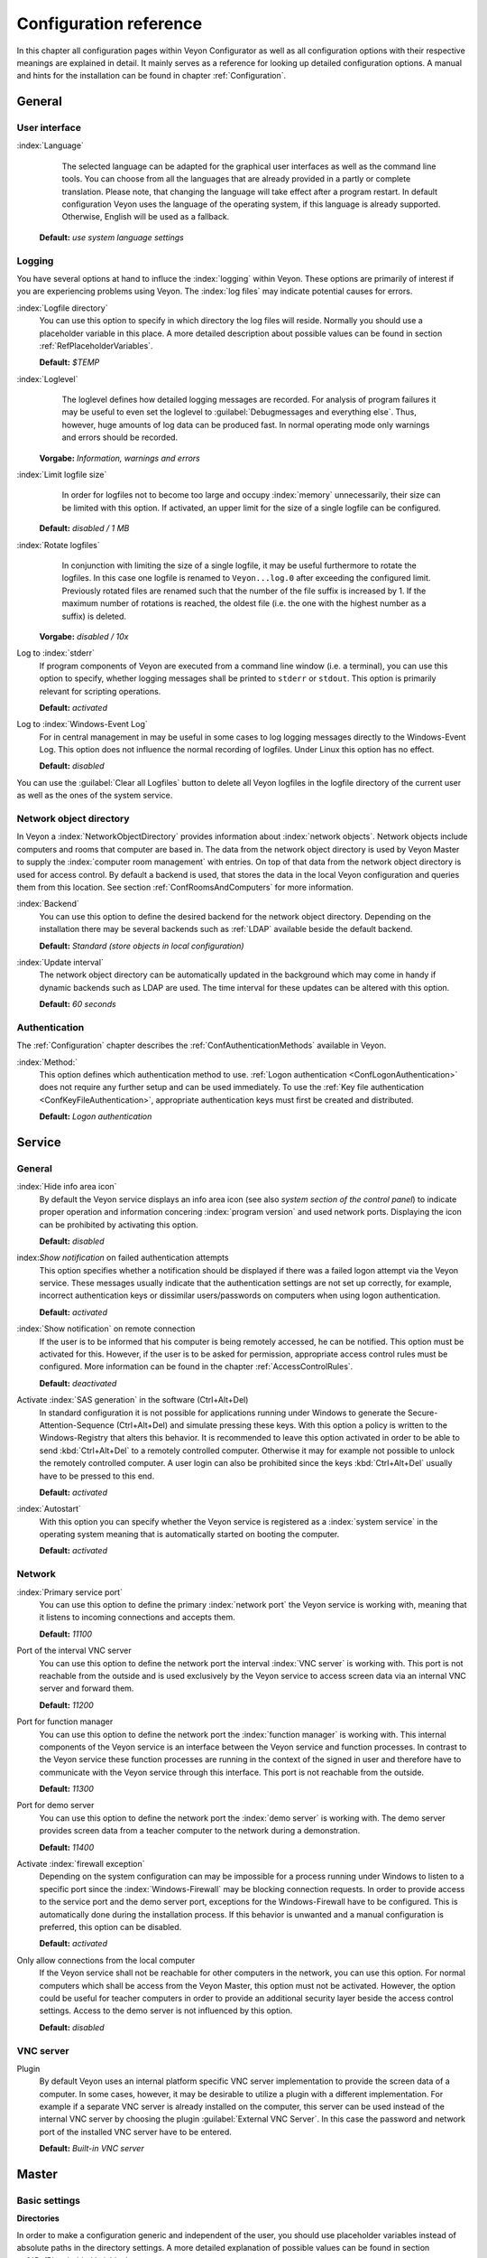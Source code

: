 .. _ConfigurationReference:

Configuration reference
=======================

In this chapter all configuration pages within Veyon Configurator as well as all configuration options with their respective meanings are explained in detail. It mainly serves as a reference for looking up detailed configuration options. A manual and hints for the installation can be found in chapter :ref:`Configuration`.

.. _RefGeneral:

General
---------

.. _RefUserInterface:

User interface
++++++++++++++

:index:`Language`
	The selected language can be adapted for the graphical user interfaces as well as the command line tools.
	You can choose from all the languages that are already provided in a partly or complete translation. Please
	note, that changing the language will take effect after a program restart. In default configuration Veyon uses
	the language of the operating system, if this language is already supported. Otherwise, English will be used
	as a fallback.

    **Default:** *use system language settings*


.. _RefLogging:

Logging
+++++++

You have several options at hand to influce the :index:`logging` within Veyon. These options are primarily of
interest if you are experiencing problems using Veyon. The :index:`log files` may indicate potential causes for errors.


.. _RefLogFileDirectory:

:index:`Logfile directory`
	You can use this option to specify in which directory the log files will reside. Normally you should use a placeholder variable in this place. A more detailed description about possible values can be found in section :ref:`RefPlaceholderVariables`.

	**Default:** *$TEMP*


.. _RefLogLevel:

:index:`Loglevel`
	The loglevel defines how detailed logging messages are recorded. For analysis of program failures it may be
	useful to even set the loglevel to :guilabel:`Debugmessages and everything else`. Thus, however, huge amounts
	of log data can be produced fast. In normal operating mode only warnings and errors should be recorded.

    **Vorgabe:** *Information, warnings and errors*

:index:`Limit logfile size`
	In order for logfiles not to become too large and occupy :index:`memory` unnecessarily, their size can be
	limited with this option. If activated, an upper limit for the size of a single logfile can be configured.

    **Default:** *disabled / 1 MB*

:index:`Rotate logfiles`
	In conjunction with limiting the size of a single logfile, it may be useful furthermore to rotate the logfiles.
	In this case one logfile is renamed to ``Veyon...log.0`` after exceeding the configured limit. Previously
	rotated files are renamed such that the number of the file suffix is increased by 1. If the maximum number of
	rotations is reached, the oldest file (i.e. the one with the highest number as a suffix) is deleted.

    **Vorgabe:** *disabled / 10x*

Log to :index:`stderr`
	If program components of Veyon are executed from a command line window (i.e. a terminal), you can use this
	option to specify, whether logging messages shall be printed to ``stderr`` or ``stdout``. This option is
	primarily relevant for scripting operations.

	**Default:** *activated*

Log to :index:`Windows-Event Log`
	For in central management in may be useful in some cases to log logging messages directly to the
	Windows-Event Log. This option does not influence the normal recording of logfiles. Under Linux this
	option has no effect.

	**Default:** *disabled*

You can use the :guilabel:`Clear all Logfiles` button to delete all Veyon logfiles in the logfile directory of the
current user as well as the ones of the system service.


.. _RefNetworkObjectDirectory:

Network object directory
++++++++++++++++++++++++

In Veyon a :index:`NetworkObjectDirectory` provides information about :index:`network objects`. Network objects include computers and rooms that computer are based in. The data from the network object directory is used by Veyon Master to supply the :index:`computer room management` with entries. On top of that data from the network object directory is used for access control. By default a backend is used, that stores the data in the local Veyon configuration and queries them from this location. See section :ref:`ConfRoomsAndComputers` for more information.

:index:`Backend`
	You can use this option to define the desired backend for the network object directory. Depending on the installation there may be several backends such as :ref:`LDAP` available beside the default backend.

	**Default:** *Standard (store objects in local configuration)*

:index:`Update interval`
	The network object directory can be automatically updated in the background which may come in handy if dynamic backends such as LDAP are used. The time interval for these updates can be altered with this option.

	**Default:** *60 seconds*

.. _RefAuthentication:

Authentication
++++++++++++++

The :ref:`Configuration` chapter describes the :ref:`ConfAuthenticationMethods` available in Veyon.

:index:`Method:`
    This option defines which authentication method to use. :ref:`Logon authentication <ConfLogonAuthentication>` does not require any further setup and can be used immediately. To use the :ref:`Key file authentication <ConfKeyFileAuthentication>`, appropriate authentication keys must first be created and distributed.

    **Default:** *Logon authentication*

.. _RefService:

Service
-------

.. _RefServiceGeneral:

General
+++++++

:index:`Hide info area icon`
	By default the Veyon service displays an info area icon (see also *system section of the control panel*) to
	indicate proper operation and information concering :index:`program version` and used network ports. Displaying
	the icon can be prohibited by activating this option.

	**Default:** *disabled*

index:`Show notification` on failed authentication attempts
    This option specifies whether a notification should be displayed if there was a failed logon attempt via the Veyon service. These messages usually indicate that the authentication settings are not set up correctly, for example, incorrect authentication keys or dissimilar users/passwords on computers when using logon authentication.

    **Default:** *activated*

:index:`Show notification` on remote connection
    If the user is to be informed that his computer is being remotely accessed, he can be notified. This option must be activated for this. However, if the user is to be asked for permission, appropriate access control rules must be configured. More information can be found in the chapter :ref:`AccessControlRules`.

    **Default:** *deactivated*

Activate :index:`SAS generation` in the software (Ctrl+Alt+Del)
	In standard configuration it is not possible for applications running under Windows to generate the Secure-Attention-Sequence (Ctrl+Alt+Del) and simulate pressing these keys. With this option a policy is written to the Windows-Registry that alters this behavior. It is recommended to leave this option activated in order to be able to send :kbd:`Ctrl+Alt+Del` to a remotely controlled computer. Otherwise it may for example not possible to unlock the remotely controlled computer. A user login can also be prohibited since the keys :kbd:`Ctrl+Alt+Del` usually have to be pressed to this end.

	**Default:** *activated*

:index:`Autostart`
	With this option you can specify whether the Veyon service is registered as a :index:`system service` in the operating system meaning that is automatically started on booting the computer.

	**Default:** *activated*


.. _RefNetwork:

Network
+++++++

:index:`Primary service port`
	You can use this option to define the primary :index:`network port` the Veyon service is working with, meaning that it listens to incoming connections and accepts them.

	**Default:** *11100*

Port of the interval VNC server
	You can use this option to define the network port the interval :index:`VNC server` is working with. This port is not reachable from the outside and is used exclusively by the Veyon service to access screen data via an internal VNC server and forward them.

	**Default:** *11200*

Port for function manager
	You can use this option to define the network port the :index:`function manager` is working with. This internal components of the Veyon service is an interface between the Veyon service and function processes. In contrast to the Veyon service these function processes are running in the context of the signed in user and therefore have to communicate with the Veyon service through this interface. This port is not reachable from the outside.

	**Default:** *11300*

Port for demo server
	You can use this option to define the network port the :index:`demo server` is working with. The demo server provides screen data from a teacher computer to the network during a demonstration.

	**Default:** *11400*

Activate :index:`firewall exception`
	Depending on the system configuration can may be impossible for a process running under Windows to listen to a specific port since the :index:`Windows-Firewall` may be blocking connection requests. In order to provide access to the service port and the demo server port, exceptions for the Windows-Firewall have to be configured.  This is automatically done during the installation process. If this behavior is unwanted and a manual configuration is preferred, this option can be disabled.

	**Default:** *activated*

Only allow connections from the local computer
	If the Veyon service shall not be reachable for other computers in the network, you can use this option. For normal computers which shall be access from the Veyon Master, this option must not be activated. However, the option could be useful for teacher computers in order to provide an additional security layer beside the access control settings. Access to the demo server is not influenced by this option.

	**Default:** *disabled*


.. index:: VNC server, internal VNC server, external VNC server

.. _RefVNCServer:

VNC server
++++++++++

Plugin
	By default Veyon uses an internal platform specific VNC server implementation to provide the screen data of a computer. In some cases, however, it may be desirable to utilize a plugin with a different implementation.  For example if a separate VNC server is already installed on the computer, this server can be used instead of the internal VNC server by choosing the plugin :guilabel:`External VNC Server`. In this case the password and network port of the installed VNC server have to be entered.

	**Default:** *Built-in VNC server*


.. _RefMaster:

Master
------

Basic settings
++++++++++++++

**Directories**

In order to make a configuration generic and independent of the user, you should use placeholder variables instead of absolute paths in the directory settings. A more detailed explanation of possible values can be found in section :ref:`RefPlaceholderVariables`.

.. _RefUserConfiguration:

:index:`User configuration`
	The user specific configuration of the Master program resides in the directory defined here. This configuration
	includes the settings for the user interface and the computer choice from the last session.

	**Default:** *$APPDATA/Config*

:index:`Screenshots`
	All image files that have been generated by the screenshot function reside in the directory defined here. For example if you want to store the files in a central collection folder, a different directory path can be entered here.

	**Default:** *$APPDATA/Screenshots*


.. index:: user interface

**User interface**

Thumbnail update interval
    This setting determines the time interval in which the computer thumbnails in Veyon Master are to be updated. The shorter the interval, the higher the processor load on the master machine and the overall network load.

    **Default:*** *1000 ms*

Background color
    With this setting the background color of the workspace in Veyon Master can be changed.

    **Default:** *white*

Computer thumbnail caption
    With this setting you can choose which caption to use for the computer thumbnails in Veyon Master. For example, if the computer name is not important, only the name of the logged on user can be displayed instead.

    **Default:** *User and computer name*


Behaviour
+++++++++

In the tab :guilabel:`Behaviour` settings are available to change the behaviour of Veyon Master with respect to *program start*, *computer rooms* and *modes and functions*.

**Program start**

Perform access control at program start
	You can use this option to define whether the possibly configured :ref:`ComputerAccessControl` should also be perform whenever the Veyon Master is started. Even though access control is enforced on client-side in every case, this additional option assures, that users without proper access rights can not even start the Veyon Master, hence making security even more visible.

	**Default:** *disabled*

.. _RefRoomAutoSwitch:

Automatically switch to current room
	By default all computers that have been selected the previous time are displayed after starting Veyon Master. If instead all computers in the Master computer's room shall be displayed, this option can be activated. The Veyon Master will then try to solve which room the local computer belongs to using the configured :ref:`RefNetworkObjectDirectory`. All computers in the room are listed in this case. Precondition for this function is a correctly working DNS setup in the network which translated computer names to IP addresses and vice versa.

	**Default:** *disabled*

Automatically adjust computer thumbnail at start
	If the size of the computers' thumbnail is to be automatically adjusted upon starting Veyon Master (takes the same effect as clicking the :guilabel:`Auto` button), this option can be activated. The previously configured size will be ignored. This functionality primarily comes into play in conjunction with the :ref:`automatic room change <RefRoomAutoSwitch>`.

	**Default:** *disabled*

Automatically open computer rooms widget
	You can use this option to define that the computer management is opened upon program start by default.

	**Default:** *disabled*


**Computer rooms**

Only show current room
	As a default, the computer management lists all rooms in the configured :ref:`RefNetworkObjectDirectory`. By activating this option you can assure that only the room the Master computer is based in is listed. This can increase lucidity especially in larger environments.

	**Default:** *disabled*

Allow adding rooms manually
	In conjunction with the option *only show current room* is can be additionally specified, that further rooms can be added to the computer management manually. If this option is activated, an additional :guilabel:`Add Room` button is shown that opens a dialogue with all available rooms.

    **Default:** *disabled*

.. _RefAutoHideLocalComputer:

Hide local computer
	In normal operation mode it is often not desired to display one's own computer and activated room-wide activated function on one's own computer as well (e.g. screen lock). Hiding a local computer can be activated through this option.

	**Default:** *disabled*

Hide empty rooms
	Under certain circumstanced the :ref:`RefNetworkObjectDirectory` contains rooms without computers, for example due to specific LDAP filters. These empty rooms can be hid away from the computer management through this option.

	**Default:** *disabled*

Hide computer filter field
	The filter field for searching computers can be hid through this option, to keep the user interface as simple as possible in small environments.

	**Default:** *disabled*


**Modes and features**

Enforce selected mode for client computers
	Some of Veyon's functions change the operating mode of a computer. Examples are the demo mode or the screen lock. These mode function are activated only once per default and, for example, are not restored in case of a physical computer reboot. If this option is activated, the mode will even be enforced after a connection has been closed.

	**Default:** *disabled*

Show confirm dialogue for potentially dangerous actions
	Actions such as rebooting a computer or logging off of a user are potentially hazardous such that an unintentional activation is not desired. You can use this option to define that such actions have to be confirmed in a confirm dialogue.

	**Default:** *disabled*

Function on :index:`double-click`
	If a computer is double-clicked in Veyon Master, a predefined function can be triggered. The usage of the functions *remote control* or *remote view* is conventional.

	**Default:** *<no function>*


Features
++++++++

With the help of the two lists in the :guilabel:`Features` tab is can be defined which functions are available in Veyon Master. Single features can therefore be deactivated if necessary, such that respective buttons and context menu entries are not displayed in Veyon Master. This may increase lucidity of the user interface if certain features are not to be used anyway.

A feature can be moved from one list to the other by marking and confirming the respective button with the arrow keys. A double-click has the same effect on a feature.


.. _RefAuthenticationKeys:

Authentication keys
-------------------

.. _RefKeyFileDirectories:

Key file directories
++++++++++++++++++++

Placeholder variables should be used for both base directories. A detailed description of possible values can be found in the :ref:`ConfigurationReference` in section :ref:`RefPlaceholderVariables`. Under Windows `UNC paths <https://de.wikipedia.org/wiki/Uniform_Naming_Convention>` _ can be used instead of absolute paths.

:index:`Base directory` of the public key file
	The keyfile-assistant places the role specific public key files in this directory after the keys have been generated or imported. On top of that the Veyon Service loads the respective public key file for authentication purposes from this directory.

	**Default:** *$GLOBALAPPDATA/keys/public*

Base directory of the private key file
	The keyfile-assistant places the role specific private key files in this directory after the keys have been generated. On top of that the Veyon Master loads the respective private key file to authenticate itself to clients from this directory.

	**Default:** *$GLOBALAPPDATA/keys/private*


.. _RefAccessControl:

Access control
--------------

.. _ComputerAccessControl:

Computer access control
+++++++++++++++++++++++

:index:`Data backend`
	A data backend is required as a data base for access control. It provides users and groups as well as computers and rooms. Thereby you can choose between the standard backend and other plugin-specific backends such as LDAP. With a standard backend local users and groups as well as computers and rooms are loaded from the local configuration; see also section :ref:`ConfRoomsAndComputers`. If an LDAP connection is used, you should select the backend *LDAP* here.

Enable usage of domain groups
    When using computer access control in combination with the :ref:`ConfRoomsAndComputers` backend only the local system groups are available per default. By enabling this option all groups of the domain can be queried and used. This option is not enabled per default for performance reasons. In environments with a huge number of domain groups computer access control can take a long time. In such scenarios you should consider setting up the :ref:`LDAP/AD integration <LDAP>` and use the *LDAP* backend.

    **Default:** *disabled*

Grant access to all authenticated users (default)
	If the predefined authentication is sufficient (e.g. when using a keyfile authentication with restricted
	access to the key files), this option can be selected. In this mode no further access control is performed.

Restrict access to members of specific user groups
	In this mode access to a computer is restricted to members of specific user groups. These authorized user groups can be configured in section :ref:`RefAuthorizedUserGroups`.

Process access control rules
	This mode allows for a detailed access control using user defined access control rules and offers maximum
	flexibility. However, its initial configuration is slightly more complicated such that one of the other two
	access control modes is recommended for initial testing.

.. index:: Authorized user groups

.. _RefAuthorizedUserGroups:

User groups authorized for computer access
++++++++++++++++++++++++++++++++++++++++++

Configuration of this access control mode is straightforward. The left list contains all user groups provided by
the data backend. By default these are all local user groups. If :ref:`LDAP/AD Integration <LDAP>` is configured,
all LDAP user groups are shown. You can now select one or more groups and move them to the right list using the
corresponding buttons between the two lists. All members of each group in the right list can access the computer.
Remember to mirror the configuration to all computers.

Using the :guilabel:`Test` button in section :guilabel:`Computer Access Control` it can be checked, whether are
specific user could potentially access a computer through the current group configuration.


.. _RefAccessControlRules:

Access control rules
++++++++++++++++++++

Configuration of a rule set for access control including use cases are described in detail in chapter :ref:`AccessControlRules`.


LDAP
----

All options that describe how to connect Veyon to an LDAP compatible server are explained in detail in chapter
:ref:`LDAP`.


Demo Server
-----------

Fine tuning can be done through the configuration page for the demo server to enhance performance in demo mode.
These configurations should only be altered if performance is not satisfying or if only a small bandwith is
available for transferring data.

Update interval
	You can use this option to specify the interval between to screen updates. The smaller this interval is, the
	higher the update frequency and the smoother the screen transmission. However, a considerably low value might
	lead to higher CPU load and more network traffic.

    **Default:** *100 ms*

Key frame interval
	During transmission of screen data only the parts of the screens that have actually changed are sent to the
	clients (incremental update) in order to minimize network load. These updates are carried out individually
	and asynchronously for each client. Thus, clients may not be running synchronously after a while depending on
	bandwidth and latency. To this end complete *key frames* are sent in equidistant intervals, such that after
	one key frame intervall all client will have a synchronized screen. The lower the value chosen, the higher
	the resulting CPU and network load will be.

	**Default:** *10 sec*

Memory limit
	All screen update data is internally buffered by the demo server to be distributed to the clients later on.
	In order not to use too much memory space for the internal buffer due to incremental updates between two key frames, the value defined
	here serves as a limit. This limit is a soft-limit meaning that on exceeding it a key frame updated is tried
	(even if the key frame interval has not passed entirely), but the buffer still holds all data. Only if the
	specified limit is exceeded twofold (hard-limit) the buffer is reset. If there are frequent disruptions or
	lagging during a screen transmission, this value should be increased.

	**Default:** 128 MB*


.. _RefPlaceholderVariables:

Placeholder variables for file paths
------------------------------------

:index:`Placeholder variables` can be used with each operating system in both the Windows and Linux format
``$VARIABLE`` and ``%VARIABLE%``.

============= =============
Variable      Expanded path
============= =============
APPDATA   	  User specific directory for :index:`application data` from Veyon, e.g. ``...\User\AppData\Veyon`` under Windows or ``~/.veyon`` under Linux
HOME, PROFILE :index:`Home directory` of the signed in user, e.g. ``C:\Users\Admin`` under Windows or ``/home/admin`` under Linux
GLOBALAPPDATA System-wide directory for application data from Veyon, e.g. ``C:\ProgramData\Admin`` under Windows or ``/home/admin`` under Linux
TMP, TEMP	  User specific directory for :index:`temporary files`, under Windows ``C:\Windows\Temp`` is used for the Veyon Service and ``/tmp`` under Linux
============= =============


.. _RefEnvironmentVariables:

Environment variables
---------------------

Veyon evaluates different optional environment variables allowing to override defaults for runtime settings such as session ID, log level and authentication keys to use.

========================= ========================
Variable                  Description
========================= ========================
``VEYON_AUTH_KEY_NAME``   This variable allows to explicitely specify the name of the authentication key to use in case multiple authentication keys are available. This can be used to override the default behaviour of Veyon Master which uses the first readable private key even if multiple private key files are available.
``VEYON_LOG_LEVEL``       This variable allows to override the configured log level at runtime, e.g. for debugging purposes.
``VEYON_SESSION_ID``      This variable allows to specify the session ID and is evaluated by Veyon Server. When multi session support (multiple graphical sessions on the same host) is enabled each Veyon Server instance has to use distinct network ports for not conflicting with other instances. A server therefore adds the numerical value of this environment variable to the configured :ref:`network ports <RefNetwork>` to determine the port numbers to use. Usually this environment variable is set by Veyon Service for all Veyon Server instances automatically. In the :ref:`RefNetworkObjectDirectory` the absolute port (Primary service port + session ID) must be specified along with the computer/IP address, e.g. ``192.168.2.3:11104``.
========================= ========================

